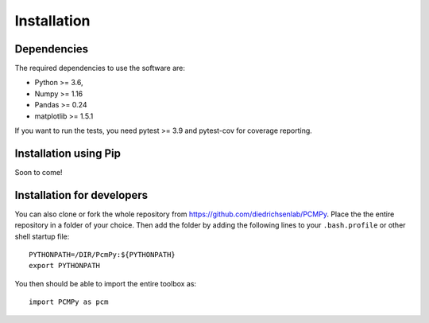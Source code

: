 Installation
============

Dependencies
------------

The required dependencies to use the software are:

* Python >= 3.6,
* Numpy >= 1.16
* Pandas >= 0.24
* matplotlib >= 1.5.1

If you want to run the tests, you need pytest >= 3.9 and pytest-cov for coverage reporting.


Installation using Pip
----------------------

Soon to come! 

Installation for developers
--------------------------- 

You can also clone or fork the whole repository from https://github.com/diedrichsenlab/PCMPy. Place the the entire repository in a folder of your choice. Then add the folder by adding the following lines to your ``.bash.profile`` or other shell startup file::

    PYTHONPATH=/DIR/PcmPy:${PYTHONPATH}
    export PYTHONPATH 

You then should be able to import the entire toolbox as::

    import PCMPy as pcm






